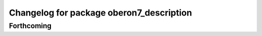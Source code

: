 ^^^^^^^^^^^^^^^^^^^^^^^^^^^^^^^^^^^^^^^^^
Changelog for package oberon7_description
^^^^^^^^^^^^^^^^^^^^^^^^^^^^^^^^^^^^^^^^^

Forthcoming
-----------
